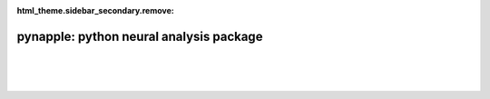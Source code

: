 :html_theme.sidebar_secondary.remove:


pynapple: python neural analysis package
========================================

|

.. grid:: 1 1 2 2

   .. grid-item::

      Pynapple is a light-weight python library for
      neurophysiological data analysis. 

      The goal is to offer a versatile set of tools to 
      study typical data in the field, i.e. time series 
      (spike times, behavioral events, etc.) and time intervals 
      (trials, brain states, etc.). 

      It also provides users with generic functions for 
      neuroscience such as tuning curves, cross-correlograms 
      and filtering.

      .. grid:: auto

         .. button-ref:: installing
            :color: primary
            :shadow:

            Installing

         .. button-ref:: user_guide/01_introduction_to_pynapple
            :color: primary
            :shadow:

            Getting started

   .. grid-item-card:: Contents
      :class-title: sd-fs-5
      :class-body: sd-pl-3

      .. toctree::
         :maxdepth: 1

         Installing <installing>
         User guide <user_guide>
         Examples <examples>
         API <api>
         Releases <releases>
         External projects <external>
         GPU acceleration <pynajax>
         Citing <citing>

|

.. grid:: 1 1 8 8
   :gutter: 2

   .. grid-item-card:: Decoding
      :text-align: center

      .. image:: _static/example_thumbs/decoding.svg

   .. grid-item-card:: Perievent
      :text-align: center

      .. image:: _static/example_thumbs/perievent.svg

   .. grid-item-card:: Correlation
      :text-align: center

      .. image:: _static/example_thumbs/correlation.svg

   .. grid-item-card:: Tuning curves
      :text-align: center

      .. image:: _static/example_thumbs/tuningcurves.svg

   .. grid-item-card::
      :text-align: center

      .. image:: _static/example_thumbs/Pynapple_final_icon.png

   .. grid-item-card::
      :text-align: center

      .. image:: _static/example_thumbs/Pynapple_final_icon.png

   .. grid-item-card::
      :text-align: center

      .. image:: _static/example_thumbs/Pynapple_final_icon.png

   .. grid-item-card::
      :text-align: center

      .. image:: _static/example_thumbs/Pynapple_final_icon.png

|


   
